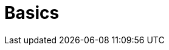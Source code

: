 = Basics
:description: The basics for starting with Axon
:navtitle: Basics
:page-layout: component-list
:page-list_type: tutorial
:page-list_groups: { \
    "beginner": { \
        "display": "Tutorials" \
    }, \
    "concept101": { \
        "display": "Concepts explained (101)" \
    } \
}